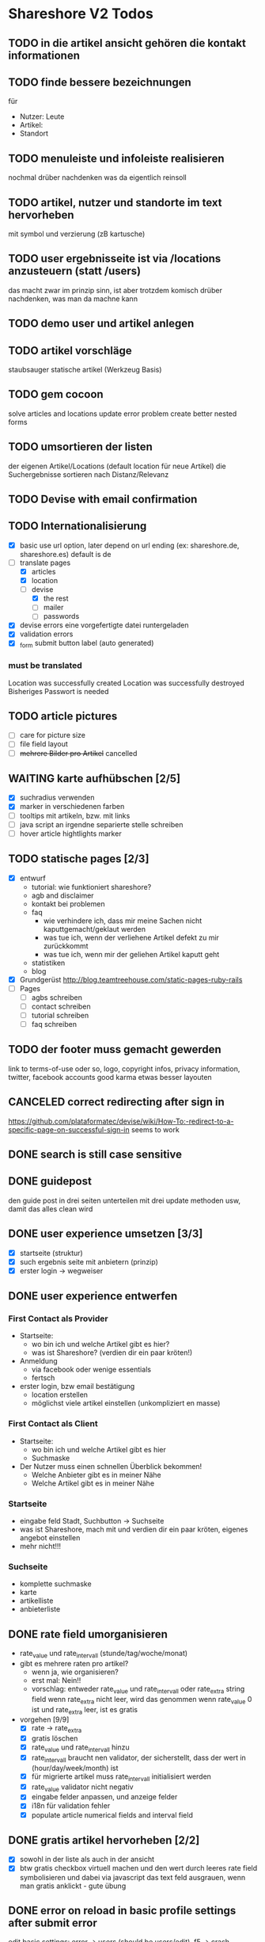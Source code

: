 #+TODO: TODO(t) NEXT(n) WAITING(w) SOMEDAYS(s) ONTURN(o) REOPENED(r) | DONE(d) FORWARDED(f) CANCELED(c)

* Shareshore V2 Todos

** TODO in die artikel ansicht gehören die kontakt informationen
** TODO finde bessere bezeichnungen
   für 
   - Nutzer: Leute
   - Artikel: 
   - Standort
** TODO menuleiste und infoleiste realisieren
   nochmal drüber nachdenken was da eigentlich reinsoll
** TODO artikel, nutzer und standorte im text hervorheben
   mit symbol und verzierung (zB kartusche)
** TODO user ergebnisseite ist via /locations anzusteuern (statt /users)
   das macht zwar im prinzip sinn, ist aber trotzdem komisch
   drüber nachdenken, was man da machne kann
** TODO demo user und artikel anlegen
** TODO artikel vorschläge
   staubsauger
   statische artikel (Werkzeug Basis)
** TODO gem cocoon  
   solve articles and locations update error problem
   create better nested forms
** TODO umsortieren der listen
   der eigenen Artikel/Locations (default location für neue Artikel)
   die Suchergebnisse sortieren nach Distanz/Relevanz
** TODO Devise with email confirmation
** TODO Internationalisierung
   - [X] basic
     use url option, later depend on url ending (ex: shareshore.de, shareshore.es)
     default is de
   - [-] translate pages
     - [X] articles
     - [X] location
     - [-] devise
       - [X] the rest
       - [ ] mailer
       - [ ] passwords
   - [X] devise errors
     eine vorgefertigte datei runtergeladen
   - [X] validation errors
   - [X] _form submit button label (auto generated)
*** must be translated
    Location was successfully created
    Location was successfully destroyed 
    Bisheriges Passwort is needed
** TODO article pictures
   - [ ] care for picture size
   - [ ] file field layout
   - [ ] +mehrere Bilder pro Artikel+ cancelled

** WAITING karte aufhübschen [2/5]
   - [X]  suchradius verwenden
   - [X]  marker in verschiedenen farben
   - [ ] tooltips mit artikeln, bzw. mit links
   - [ ] java script an irgendne separierte stelle schreiben
   - [ ] hover article hightlights marker
** TODO statische pages [2/3]
   - [X] entwurf
     - tutorial: wie funktioniert shareshore?
     - agb and disclaimer
     - kontakt bei problemen
     - faq
       - wie verhindere ich, dass mir meine Sachen nicht kaputtgemacht/geklaut werden
       - was tue ich, wenn der verliehene Artikel defekt zu mir zurückkommt
       - was tue ich, wenn mir der geliehen Artikel kaputt geht
     - statistiken
     - blog
   - [X] Grundgerüst
     http://blog.teamtreehouse.com/static-pages-ruby-rails
   - [ ] Pages
     - [ ] agbs schreiben
     - [ ] contact schreiben
     - [ ] tutorial schreiben
     - [ ] faq schreiben
** TODO der footer muss gemacht gewerden
   link to terms-of-use oder so, logo, copyright infos, privacy information, twitter, facebook accounts
   good karma
   etwas besser layouten
** CANCELED correct redirecting after sign in
   CLOSED: [2016-09-03 Sa 16:12]
   https://github.com/plataformatec/devise/wiki/How-To:-redirect-to-a-specific-page-on-successful-sign-in
   seems to work
** DONE search is still case sensitive
   CLOSED: [2016-09-03 Sa 16:25]
** DONE guidepost
   CLOSED: [2016-09-01 Do 22:01]
   den guide post in drei seiten unterteilen mit drei update methoden usw, damit das alles clean wird
** DONE user experience umsetzen [3/3]
   CLOSED: [2016-09-01 Do 22:02]
   - [X] startseite (struktur)
   - [X] such ergebnis seite mit anbietern (prinzip)
   - [X] erster login -> wegweiser
** DONE user experience entwerfen
   CLOSED: [2016-08-15 Mo 12:50]
*** First Contact als Provider
    - Startseite: 
      - wo bin ich und welche Artikel gibt es hier?
      - was ist Shareshore? (verdien dir ein paar kröten!)
    - Anmeldung
      - via facebook oder wenige essentials
      - fertsch
    - erster login, bzw email bestätigung
      - location erstellen
      - möglichst viele artikel einstellen (unkompliziert en masse)
*** First Contact als Client
    - Startseite:
      - wo bin ich und welche Artikel gibt es hier
      - Suchmaske
    - Der Nutzer muss einen schnellen Überblick bekommen!
      - Welche Anbieter gibt es in meiner Nähe
      - Welche Artikel gibt es in meiner Nähe
*** Startseite
    - eingabe feld Stadt, Suchbutton -> Suchseite
    - was ist Shareshore, mach mit und verdien dir ein paar kröten, eigenes angebot einstellen
    - mehr nicht!!!
*** Suchseite
    - komplette suchmaske
    - karte
    - artikelliste
    - anbieterliste
** DONE rate field umorganisieren
   CLOSED: [2016-08-09 Di 15:43]
   - rate_value und rate_intervall (stunde/tag/woche/monat)
   - gibt es mehrere raten pro artikel? 
     - wenn ja, wie organisieren?
     - erst mal: Nein!!
     - vorschlag: entweder rate_value und rate_intervall oder rate_extra string field
       wenn rate_extra nicht leer, wird das genommen
       wenn rate_value 0 ist und rate_extra leer, ist es gratis
   - vorgehen [9/9]
     - [X] rate -> rate_extra
     - [X] gratis löschen
     - [X] rate_value und rate_intervall hinzu
     - [X] rate_intervall braucht nen validator, der sicherstellt, dass der wert in (hour/day/week/month) ist
     - [X] für migrierte artikel muss rate_intervall initialisiert werden
     - [X] rate_value validator nicht negativ
     - [X] eingabe felder anpassen, und anzeige felder
     - [X] i18n für validation fehler
     - [X] populate article numerical fields and interval field
** DONE gratis artikel hervorheben [2/2]
   CLOSED: [2016-08-09 Di 15:43]
   - [X] sowohl in der liste als auch in der ansicht
   - [X] btw gratis checkbox virtuell machen und den wert durch leeres rate field symbolisieren
     und dabei via javascript das text feld ausgrauen, wenn man gratis anklickt - gute übung
** DONE error on reload in basic profile settings after submit error
   CLOSED: [2016-08-15 Mo 12:51]
   edit basic settings: error -> users (should be users/edit), f5 -> crash
   produce submit error with blank email
** DONE user edit/show has list of articles inline (pagewise - uhm, not easy) (javascript)
   CLOSED: [2016-08-14 So 14:33]
** DONE layout II
   CLOSED: [2016-07-31 So 20:19]
   - [X] there are still tables and form that needs bootstrap markup (especially the devise stuff)
   - [X] links as buttons
   - [X] check error msg in devise bootstrap forms - works perfectly!
** DONE article: price_eur durch value_eur ersetzen und dokumentieren (keep data in table)
   CLOSED: [2016-07-31 So 19:38]
** DONE [[git hub check in]]
** DONE highlight alerts and notices
   use the ruby girls layout example - not so good idea, begin with bootstrap from scratch see layout below
   - devise and flash messages:
     https://github.com/plataformatec/devise/wiki/How-To:-Integrate-I18n-Flash-Messages-with-Devise-and-Bootstrap
     http://stackoverflow.com/questions/20234504/rails-devise-i18n-flash-messages-with-twitter-bootstrap
** DONE layout mit bootstrap
   http://getbootstrap.com/components/
   http://www.tutorialrepublic.com/twitter-bootstrap-tutorial/
   https://launchschool.com/blog/integrating-rails-and-bootstrap-part-1
   https://github.com/bootstrap-ruby/rails-bootstrap-forms
** DONE link auf search seite in nav bar
** DONE Listen seitenweise!
   https://github.com/mislav/will_paginate/wiki
       
** DONE eigene artikel aus der suche herausnehmen
** DONE die karte wieder einbauen und distanzen berechnen
   - [X] karte
   - [X] distanzen anzeigen
** DONE geocoder
   - [X] geocoder einheiten
   - [X] geocoder caching
** DONE setup devise mailer
   https://rubyonrailshelp.wordpress.com/2014/01/02/setting-up-mailer-using-devise-for-forgot-password/
   done for development environment
   set up a new mailbox on campusspeicher
   to configure it on another system, edit Procfile.template and .env.template and remove .template ending
